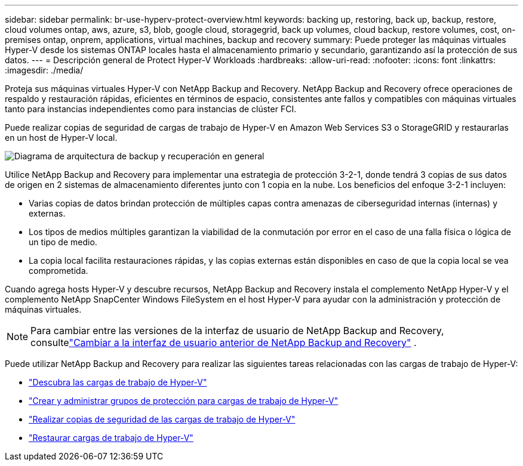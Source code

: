 ---
sidebar: sidebar 
permalink: br-use-hyperv-protect-overview.html 
keywords: backing up, restoring, back up, backup, restore, cloud volumes ontap, aws, azure, s3, blob, google cloud, storagegrid, back up volumes, cloud backup, restore volumes, cost, on-premises ontap, onprem, applications, virtual machines, backup and recovery 
summary: Puede proteger las máquinas virtuales Hyper-V desde los sistemas ONTAP locales hasta el almacenamiento primario y secundario, garantizando así la protección de sus datos. 
---
= Descripción general de Protect Hyper-V Workloads
:hardbreaks:
:allow-uri-read: 
:nofooter: 
:icons: font
:linkattrs: 
:imagesdir: ./media/


[role="lead"]
Proteja sus máquinas virtuales Hyper-V con NetApp Backup and Recovery.  NetApp Backup and Recovery ofrece operaciones de respaldo y restauración rápidas, eficientes en términos de espacio, consistentes ante fallos y compatibles con máquinas virtuales tanto para instancias independientes como para instancias de clúster FCI.

Puede realizar copias de seguridad de cargas de trabajo de Hyper-V en Amazon Web Services S3 o StorageGRID y restaurarlas en un host de Hyper-V local.

image:../media/diagram-backup-recovery-general.png["Diagrama de arquitectura de backup y recuperación en general"]

Utilice NetApp Backup and Recovery para implementar una estrategia de protección 3-2-1, donde tendrá 3 copias de sus datos de origen en 2 sistemas de almacenamiento diferentes junto con 1 copia en la nube. Los beneficios del enfoque 3-2-1 incluyen:

* Varias copias de datos brindan protección de múltiples capas contra amenazas de ciberseguridad internas (internas) y externas.
* Los tipos de medios múltiples garantizan la viabilidad de la conmutación por error en el caso de una falla física o lógica de un tipo de medio.
* La copia local facilita restauraciones rápidas, y las copias externas están disponibles en caso de que la copia local se vea comprometida.


Cuando agrega hosts Hyper-V y descubre recursos, NetApp Backup and Recovery instala el complemento NetApp Hyper-V y el complemento NetApp SnapCenter Windows FileSystem en el host Hyper-V para ayudar con la administración y protección de máquinas virtuales.


NOTE: Para cambiar entre las versiones de la interfaz de usuario de NetApp Backup and Recovery, consultelink:br-start-switch-ui.html["Cambiar a la interfaz de usuario anterior de NetApp Backup and Recovery"] .

Puede utilizar NetApp Backup and Recovery para realizar las siguientes tareas relacionadas con las cargas de trabajo de Hyper-V:

* link:br-start-discover-hyperv.html["Descubra las cargas de trabajo de Hyper-V"]
* link:br-use-hyperv-protection-groups.html["Crear y administrar grupos de protección para cargas de trabajo de Hyper-V"]
* link:br-use-hyperv-backup.html["Realizar copias de seguridad de las cargas de trabajo de Hyper-V"]
* link:br-use-hyperv-restore.html["Restaurar cargas de trabajo de Hyper-V"]

